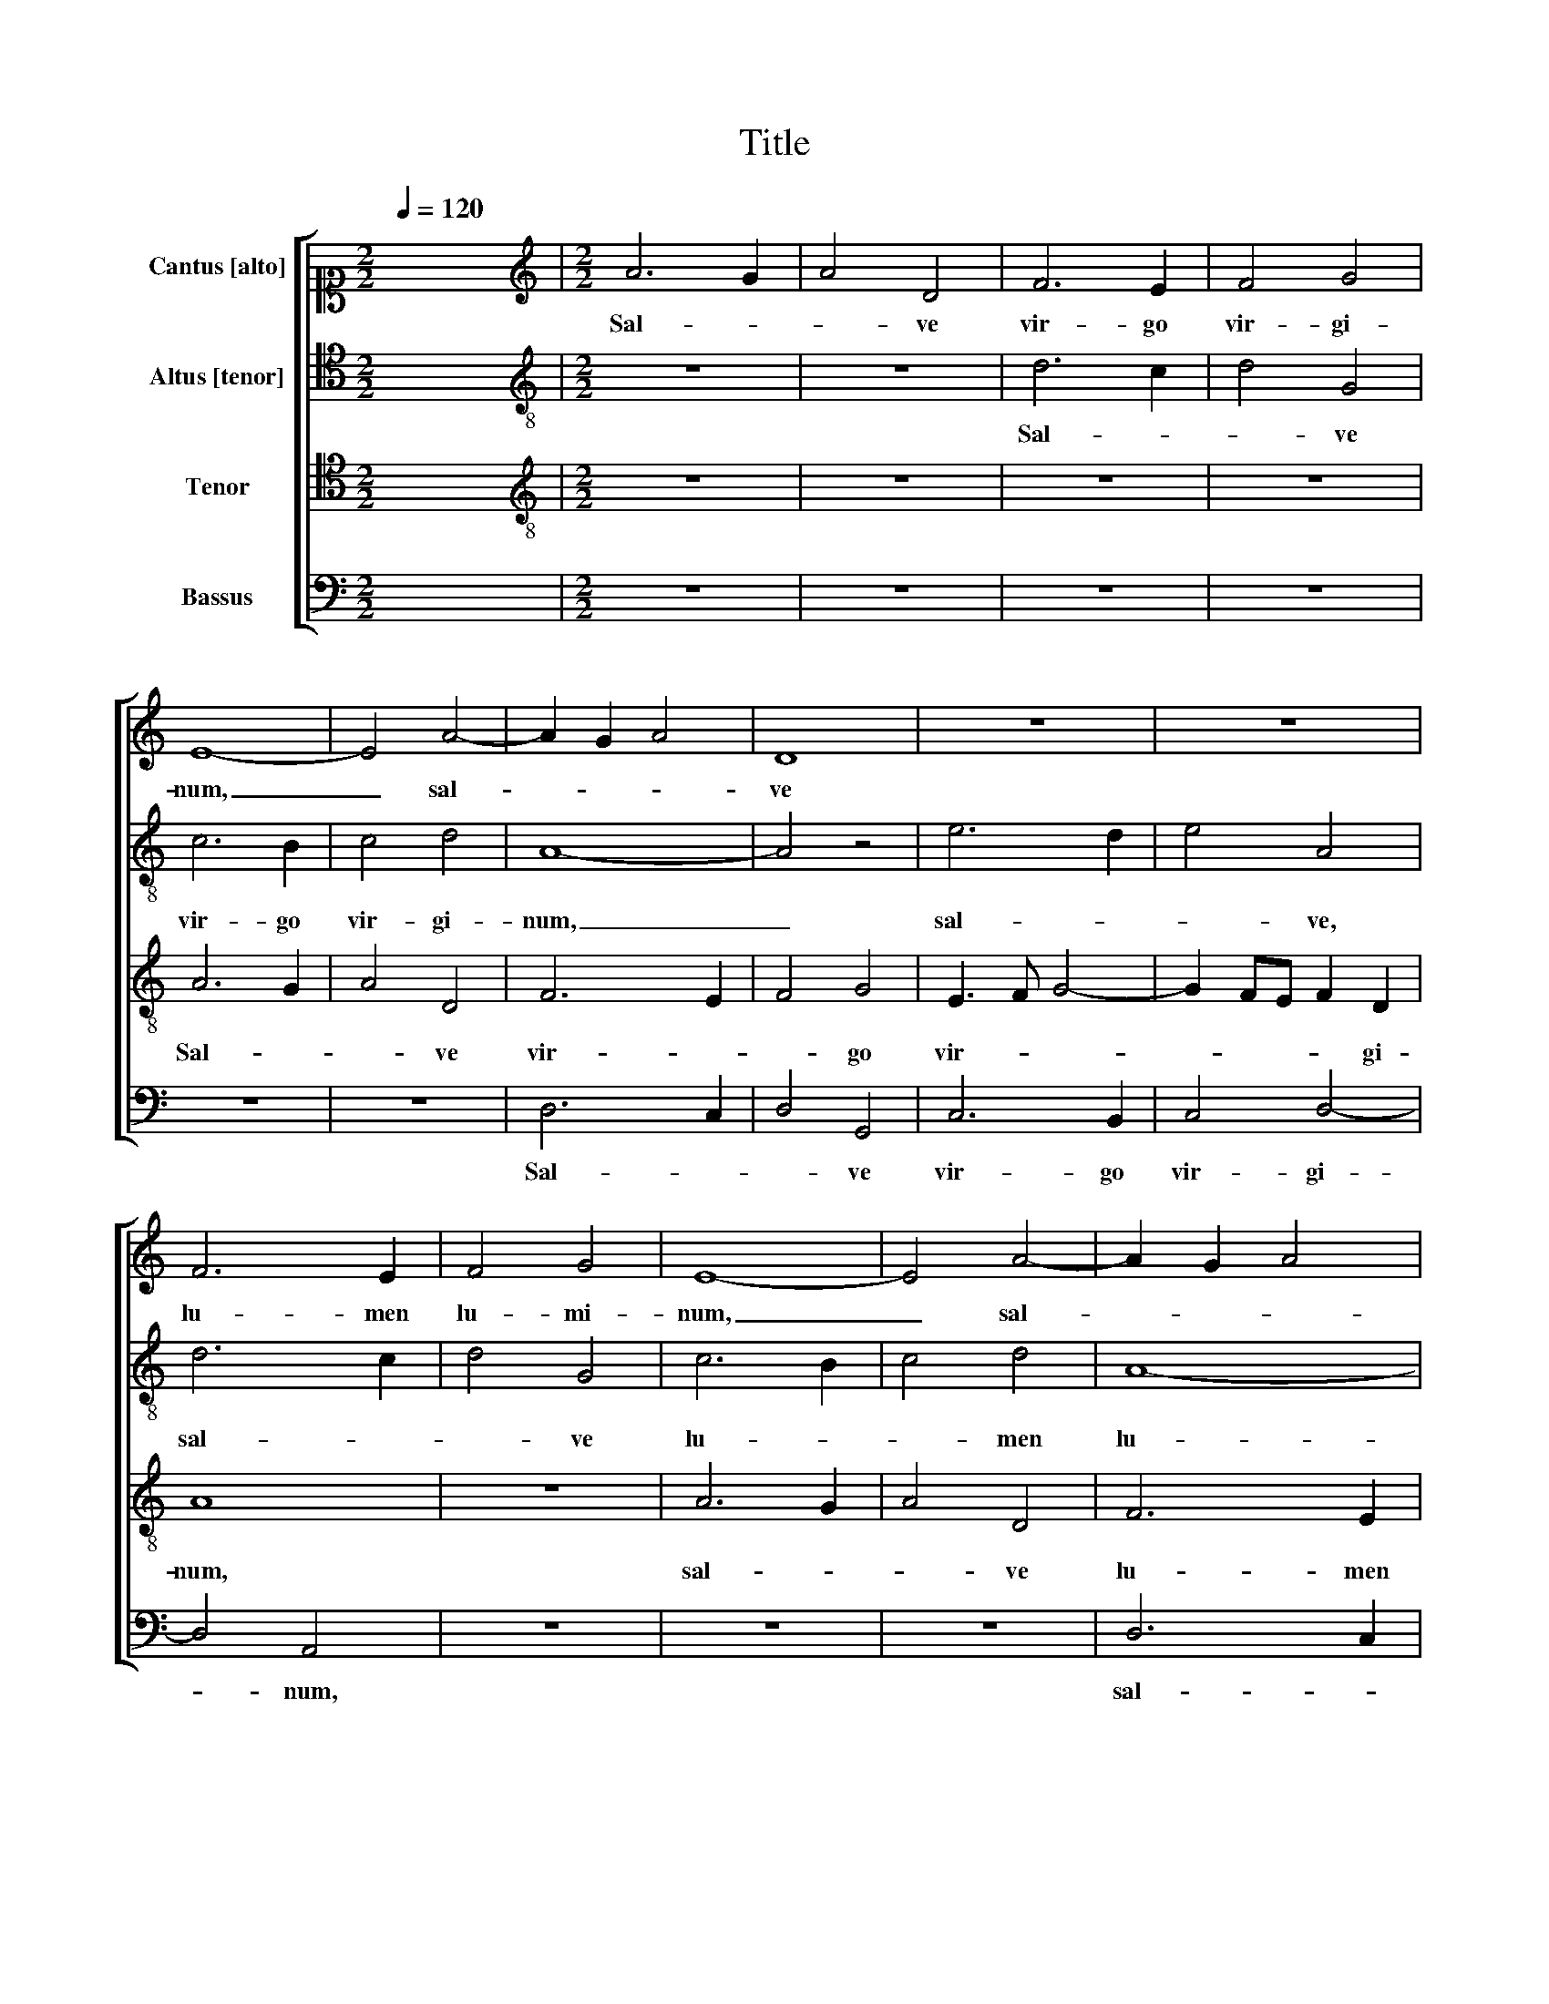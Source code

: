 X:1
T:Title
%%score [ 1 2 3 4 ]
L:1/8
Q:1/4=120
M:2/2
K:C
V:1 alto1 nm="Cantus [alto]"
V:2 tenor nm="Altus [tenor]"
V:3 tenor nm="Tenor"
V:4 bass nm="Bassus"
V:1
 x8 |[M:2/2][K:treble] A6 G2 | A4 D4 | F6 E2 | F4 G4 | E8- | E4 A4- | A2 G2 A4 | D8 | z8 | z8 | %11
w: |Sal- *|* ve|vir- go|vir- gi-|num,|_ sal-||ve|||
 F6 E2 | F4 G4 | E8- | E4 A4- | A2 G2 A4 | D8 | F6 E2 | F4 G4 | E4 G3 F | E2 D4 ^C2 | D8 | z4 D4- | %23
w: lu- men|lu- mi-|num,|_ sal-||ve|lu- men|lu- mi-|num, lu- *|* * mi-|num,|va-|
 D4 D4 | z4 E4- | E4 E4 | E6 F2 | E4 D4 | C8 || z8 | z8 | z8 | A6 G2 | A4 D4- | D4 z4 | z4 A4- | %36
w: * le|va-|* le,|dul- ce|li- li-|um.||||Sal- *|* ve,|_|sal-|
 A2 G2 A4 | D6 F2- | F2 E2 F4 | G4 E4- | E8 || E8 | F4 G4 | E8 | z4 z2 D2 | G6 G2 | G4 E4 | %47
w: |ve ma-|* ter pau-|pe- rum.|_|Ma-|ter Chris-|ti,|tu|pe- pe-|ri- sti|
 F2 G2 A3 G | F2 E4 D2 | E8 | z8 | z8 | z2 D2 G4- | G2 G2 G4 | E2 C2 c4- | c2 c2 c4 | A4 z2 G2 | %57
w: re- gem om- *|* * ni-|um.|||tu pe-|* pe- ri-|sti, tu pe-|* pe- ri-|sti re-|
 FEFG AB c2- | cB A4 ^G2 | A4 z2 A2- | A2 G2 A4 | F2 E2 F2 G2 | E4 z2 A2- | A2 G2 A4 | %64
w: * * * * * * gem|_ _ om- ni-|um: gau-|* de pu-|ra spes fu- tu-|ra, gau-||
 F2 E2 F2 G2 | E4 A4- | A2 G4 FE | F8- | F4 E4- | E4 D4 | G4 E2 F2- | F2 E4 D2 | E8 | z8 | z8 | %75
w: de _ pu- *|ra spes|_ fu- * *|tu-||* ra|de- pre- can-|* * ti-|um;|||
 z8 | z8 | z2 E2 G2 G2 | A2 c3 B A2- | A2 GF E4 | D2 A3 G G2- | G2 FE D4 | C8 | z4 E4 | G8 | %85
w: ||tu _ in|ho- * * ra|_ _ _ mor-|tis no- * *||strae|o-|ra|
 A4 E4- | E4 z4 | z4 E4 | G8 | A4 E4- | E4 B4 | c3 B A4 | G3 F ED E2- | E2 D2 E4- | E4 z4 | z8 | %96
w: Chri- stum,|_|o-|ra|Chri- *|* stum|Do- * *||* mi- num,|_||
 z2 A4 G2 | F2 E2 F2 G2 | E4 D4 | A4 G2 F2 | E4 A4 | G2 F2 E2 G2 | A3 G/F/ E2 F2- | FE D4 ^C2 | %104
w: ne dam-|ne- mur in ae-|ter- num,|in _ ae-|ter- num,|ne da- mne- mur|in _ _ ae- ter-||
 D8 | z2 A4 F2- | F2 D2 G4 | F8 | z2 A4 F2- | F2 D2 G4 |[M:3/4] F4 z2 | E3 F G2 | A4 G2 | F2 E4 | %114
w: num.|Spe- *|* ci- o-|sa|pre- *|* ti- o-|sa|lux _ er-|ran- *|* ti-|
 D2 A3 G |[M:3/2] F2 D2 E4 F4 |[M:2/2] E8 | z2 E4 C2 | F4 E4 | z2 E4 C2 | F4 E4 | E4 C2 F2- | %122
w: um, lux _|er- * ran- ti-|um,|ge- ne-|ro- sa,|gra- ti-|o- sa,|gra- ti- o-|
 FE D4 ^C2 |[M:3/4] D2 z2 D2 | A2 A2 G2 | F2 A4 | G2 F2 F2 | E4 z2 | z6 | z6 | z4 D2 | A2 A2 G2 | %132
w: |sa sis|in hac val-|le te|lau- dan- ti-|um,|||sis|in hac val-|
 F2 A4 | G2 F3 E | D3 ^C/B,/ C2 |[M:2/2] D8- | D8 | z4 D4- | D4 E4 | G4 F2 D2 | F2 G2 A3 G/F/ | %141
w: le te|lau- dan- *|* * * ti-|um,|_|Con-|* so-|la- trix et|gau- * * * *|
 E4 D3 E | FG A4 GF | E8 | z2 A4 G2 | F4 E4 | D3 C/B,/ A,2 F2- | FE D4 C2 | D4 D2 F2- | %149
w: |* * * di- *|um,|con- so-|la- trix|et- _ _ _ gau-|* * * di-|um, et gau-|
 FG A3 B c2- | cB A4 ^G2 | A8- | A4 z4 | z2 A4 F2 | G2 A4 D2 | F2 G2 E4 | D4 z4 | z2 F4 E2- | %158
w: |* * * di-|um,|_|a- pud|Pa- trem et|Fi- * li-|um,|et _|
 ED D4 ^C2 | D4 z4 | D4 A4- | A4 G4 | F4 E4 | z2 c3 B B2- | BA A4 GF | G4 A4- | A8 | z4 D4 | A8 | %169
w: _ _ Fi- li-|um,|o ma-|* ter|De- i,|o _ ma-|* * ter _ _|De- i,|_|o|ma-|
 G4 F4 | E8 | z2 E4 D2 | E8 |[M:1/2] E4 |[M:2/2] C8 | E4 F4- | F2 E2 D4 | C8 | D8 |] %179
w: ter De-|i,|ma- ter|De-|i,|me-|men- to|_ me- i,|A-|men.|
V:2
 x8 |[M:2/2][K:treble-8] z8 | z8 | d6 c2 | d4 G4 | c6 B2 | c4 d4 | A8- | A4 z4 | e6 d2 | e4 A4 | %11
w: |||Sal- *|* ve|vir- go|vir- gi-|num,|_|sal- *|* ve,|
 d6 c2 | d4 G4 | c6 B2 | c4 d4 | A8- | A4 B4 | A4 d4- | d2 c2 d4 | G4 c2 d2 | c2 B2 A4 | A8 | %22
w: sal- *|* ve|lu- *|* men|lu-|* mi-|num, sal-||ve lu- men|lu- * mi-|num,|
 z4 B4- | B4 B4 | z4 c4- | c4 c4 | c6 c2 | c4 A4 | A8 || z8 | z4 A4- | A2 G2 A4 | D4 F4- | %33
w: va-|* le|va-|* le,|dul- ce|li- li-|um.||Sal-||ve am-|
 F2 E2 F4 | D4 E2 e2- | e2 d2 c2 BA | d4 c2 A2- | A2 G2 A2 D2 | A3 G A4 | B4 c4- | c8 || A8 | %42
w: * ter pau-|pe- rum, pau-|* * * pe- *|rum, _ ma-|* * * ter|pau- * *|pe- rum.|_|Ma-|
 d4 B4 | c8 | z8 | z2 G2 c4- | c2 c2 c2 A2- | A2 B2 c2 d2- | dc c4 B2 | c8 | z8 | z4 z2 C2 | %52
w: ter Chris-|ti,||tu pe-|* pe- ri- sti|_ _ re- gem|_ _ om- ni-|um.||tu|
 G6 G2 | G4 E4- | E4 C2 c2- | c2 c2 c2 A2 | c2 d2 e2 e2 | A4 z2 e2- | e2 d2 e4 | c2 A2 c2 d2 | %60
w: pe- pe-|ri- sti,-|_ tu pe-|* pe- ri- sti|re- gem om- ni-|um: gau-|* de pu-|ra spes fu- tu-|
 B4 z4 | z2 A4 G2 | A4 F2 ED | E4 z2 d2- | d2 c2 d4 | c2 A2 c2 d2- | dcBA G4 | A8- | A4 G4 | %69
w: ra|gau- *|de pu- * *|ra, gau-|* de pu-|ra spes fu- tu-|||* ra|
 z2 A4 d2- | d2 B4 c2- | c2 c2 A4- | A2 c4 BA | G4 z4 | z8 | z2 A2 c2 c2 | d2 f3 e e2- | e2 dc B4 | %78
w: de- *||* pre- can-|* * ti- *|um;||tu _ in|ho- ra _ mor-|* * * tis,|
 z2 A2 c2 c2 | d2 A4 G2 | F2 ED F2 G2- | G2 C2 D4 | E8 | A4 A2 c2- | c2 BA B4 | A4 z4 | z8 | %87
w: tu _ in|ho- * ra|mor- * * * *|* tis no-|strae,|o- ra Chri-||stum,||
 A4 A2 c2- | c2 BA B4 | A4 c4- | c4 d4 | c2 A2 c4- | c2 BA G4 | z2 d4 c2 | B4 A4- | A4 z2 d2- | %96
w: o- ra Chri-||stum do-|||* mi- * num,|ne dam-|ne- mur,|_ ne|
 d2 c2 B4 | A2 c2 d2 B2 | A4 z4 | z8 | G4 F2 E2- | E2 D2 z2 d2- | d2 c4 B2 | A2 B2 A2 A2 | F4 A4 | %105
w: _ dam- ne-|mur in ae- ter-|num,||ne da- mne-|* mur ne|_ da- mne-|mur in ae- ter-|num. Spe-|
 F4 D2 d2- | dcBA G4 | A4 D4 | A4 F4 | D2 d4 ^c2 |[M:3/4] d4 AB | cd e3 d | c3 B/A/ B2 | c4 z2 | %114
w: * ci- o-||* sa|pre- *|ti- o- *|sa, lux _|er- * ran- *|* * * ti-|um,|
 A3 B c2 |[M:3/2] d4 c2 c3 B/A/ B2 |[M:2/2] c8- | c4 c4 | A2 B2 c4- | c4 c4 | A2 B2 c4- | c2 A6 | %122
w: lux _ _|_ er- ran- * * ti-|um,|_ ge-|ne- ro- sa|_ gra-|* ti- o-|* sa|
 F2 G2 A4 |[M:3/4] A6 | z4 G2 | d2 d2 c2 | B2 d4 | c2 B2 B2 | A6 | z6 | G2 d2 d2 | c4 B2 | d4 c2- | %133
w: _ _ _||sis|in hac val-|le te|lau- dan- ti-|um||sis in hac|val- le|te- _|
 c2 A4 | B2 A4 |[M:2/2] A8 | z4 A4- | A4 B4 | d4 c2 A2 | B2 c2 d4- | d2 cB A2 d2- | d2 c2 B4 | %142
w: _ lau-|dan- ti-|um.|Con-|* so-|la- trix et|gau- * *|||
 A6 d2- | d2 cB c4- | c4 d4 | D4 E4 | G4 F2 D2 | F2 G2 A2 A2 | B4 d4- | d2 c4 A2 | e2 f2 e4 | c8 | %152
w: |* * * di-|* um,|con- so-|la- trix et|gau- di- um, con-|so- la-|* trix et|gau- * di-|um|
 z8 | z4 d4 | B2 c2 d4 | A2 c3 BAG | F2 F2 D2 E2 | FD d4 B2 | c2 A2 A4- | A4 D4 | A6 B2 | %161
w: |a-|pud Pa- trem|et Fi- * * *|* li- um, et|Fi- * * *|* li- um,|_ o|ma- *|
 c2 d4 c2 | d4 c4 | A4 d4- | d4 c4 | B4 A4- | A4 z2 f2- | fe e3 d d2- | d2 cB c3 d | B3 c d4 | %170
w: * * ter|De- i,|o ma-|* ter|De- i,|_ o|_ _ ma- * ter|_ _ _ De- *|* * in|
 c3 B/A/ A3 G/F/ | E4 A4 | B8 |[M:1/2] c4 |[M:2/2] A8 | B4 c4 | F6 G2 | A8 | A8 |] %179
w: ma- * * ter _ _|De- *||i,|me-|men- to|me- i,|A-|men.|
V:3
 x8 |[M:2/2][K:treble-8] z8 | z8 | z8 | z8 | A6 G2 | A4 D4 | F6 E2 | F4 G4 | E3 F G4- | %10
w: |||||Sal- *|* ve|vir- *|* go|vir- * *|
 G2 FE F2 D2 | A8 | z8 | A6 G2 | A4 D4 | F6 E2 | F4 G4 | F2 D2 A3 G | F3 E D2 G2- | G2 E4 G2- | %20
w: * * * * gi-|num,||sal- *|* ve|lu- men|lu- mi-|num, _ lu- *||* men lu-|
 G2 F2 E4 | ^F8 | z4 G4- | G4 G4 | z4 G4- | G4 G4 | A6 A2 | G4 F4 | E8 || A6 G2 | A4 D2 F2- | %31
w: * * mi-|num,|va-|* le|va-|* le,|du- lce|li- li-|um.|Sal- *|* ve ma-|
 F2 E2 F3 G | A4 z4 | A8 | G8- | G4 A4 | D2 D2 E2 F2- | F2 DE FG A2 | F2 c3 B A2- | A2 G2 A4- | %40
w: * ter pau- pe-|rum,|sal-|||ve ma- * *||ter pau- * *|* pe- rum.|
 A8 || z8 | z8 | E8 | F4 G4 | E8 | z8 | z8 | z2 C2 G4- | G2 G2 G4 | E4 F2 G2 | A3 G F2 E2 | D4 z4 | %53
w: _|||Ma-|ter Chris-|ti,|||tu pe-|* pe- ri-|sti re- gem|om- * * ni-|um,|
 z2 G2 c4- | c2 c2 c4 | A8 | z2 A2 B2 c2 | d6 G2 | A4 B4 | A8 | z4 z2 d2- | d2 c2 d4 | %62
w: tu pe-|* pe- ri-|sti|re- * *|* gem|om- ni-|um:|gau-|* * de|
 c2 A2 c2 d2 | B4 A2 D2 | A4 z4 | z8 | z2 d4 ^c2 | d4 c2 A2 | c2 d2 B4 | A4 z2 D2- | D2 G4 A2- | %71
w: pu- * * ra|spes fu- tu-|ra,||gau- de|pu- ra spes|fu- * tu-|ra de-|* pre- can-|
 A2 G2 F4 | E8 | z2 E2 G2 G2 | A2 c3 B A2- | A2 GF G4 | A8 | E8 | z8 | z8 | z8 | z2 E2 G2 G2 | %82
w: * * ti-|um;|tu _ in|ho- * * *|* * * ra|mor-|tis,||||tu _ in|
 A2 c3 B A2- | A2 GF E4- | E8 | z4 E4 | G8 | A4 E4- | E8 | z4 E4 | G8 | A4 E4 | E2 G4 FE | %93
w: ho- ra _ mor-|* * * tis|_|o-|ra|Chri- stum,|_|o-|ra|Chri- stum|Do- * mi- *|
 F4 E2 A2- | A2 G2 F4 | E4 G4 | A2 A2 E4 | z4 z2 d2- | d2 c2 B4 | A2 c4 d2 | B4 A4 | z4 G4 | %102
w: num, _ ne|_ da- mne-|mur in|ae- ter- num,|ne|da- mne- mur|in ae- ter-|num,- _|ne|
 F2 E4 D2 | F2 G2 E4 | D8 | A4 F4 | D2 d4 ^c2 | d4 A4 | F4 D2 d2- | dcBA G4 |[M:3/4] A6- | A4 z2 | %112
w: da- mne- mur|in ae- ter-|num.|Spe- *|ci- o- *|sa ^re-|* ti- o-||sa|_|
 E3 F G2 | A4 G2 | F4 E2 |[M:3/2] D2 A4 G3 F/E/ F2 |[M:2/2] G4 z2 G2- | G2 E2 A4- | A2 GF G2 G2- | %119
w: lux _ _|_ er-|ran- ti-|um, er- ran- * * ti-|um, ge-|* ne- ro-|* * * sa gra-|
 G2 E2 A4- | A2 GF G2 E2- | E2 C2 F4 | D4 E4 |[M:3/4] D2 F4 | E4 z2 | z6 | z4 D2 | A2 A2 G2 | %128
w: * ti- o-|* * * sa, gra-|* ti- o-|||sa||sis|in hac val-|
 F2 A4 | G2 F2 F2 | E3 D/C/ D2 | E4 E2 | F4 E2- | E2 F4 | G2 E4 |[M:2/2] F2 D3 E F2 | D2 F4 ED | %137
w: le te|lau- dan- ti-|um, _ _ _|te lau-|dan- *||ti- um,|te lau- * *|dan- * * *|
 E2 F2 G4 | F2 ED A4 | z8 | D8 | E4 G4 | F2 D2 F2 G2 | A6 GF | E4 D4 | A8 | z4 D4- | D4 E4 | %148
w: |* ti- * um.||Con-|so- la-|trix et gau- *||* di-|um,|con-|* so-|
 G4 F2 D2 | F3 G A3 B | c2 d2 B4 | A4 z2 A2- | A2 F2 G2 A2- | AGFE D4 | z8 | z4 z2 A2- | %156
w: la- trix et|gau- * * *|* * di-|um a-|* pud Pa- *|* * * * trem,||a-|
 A2 F2 G2 A2- | A2 D2 F2 G2- | GFED E4 | D8- | D8 | z8 | D4 A4- | A4 G4 | F4 E4- | E8 | D4 A4- | %167
w: * pud Pa- trem|_ et Fi- *|* * * * li-|um,|_||o ma-|* ter|De- i,|_|o ma-|
 A4 G4 | F4 E4- | E4 z4 | z4 z2 c2- | cB B3 A A2- | A2 ^G^F G4 |[M:1/2] A4 |[M:2/2] E8 | G4 A4 | %176
w: * ter|De- i,|_|o|_ _ ma- * ter|_ _ _ De-|i,|me-|men- to|
 D4 D4 | E8 | D8 |] %179
w: me- i,|A-|men.|
V:4
 x8 |[M:2/2] z8 | z8 | z8 | z8 | z8 | z8 | D,6 C,2 | D,4 G,,4 | C,6 B,,2 | C,4 D,4- | D,4 A,,4 | %12
w: |||||||Sal- *|* ve|vir- go|vir- gi-|* num,|
 z8 | z8 | z8 | D,6 C,2 | D,4 G,,4 | D,6 C,2 | D,4 G,,4 | C,6 B,,2 | C,2 D,2 A,,4 | D,8 | %22
w: |||sal- *|* ve,|sal- *|* ve,|lu- men|lu- * mi-|num,|
 z4 G,,4- | G,,4 G,,4 | z4 C,4- | C,4 C,4 | A,,6 F,,2 | C,4 D,4 | A,,8 || z8 | z8 | z8 | z4 D,4- | %33
w: va-|* le|va-|* le,|dul- ce|li- li-|um.||||Sal-|
 D,2 C,2 D,4 | G,,4 C,4- | C,2 B,,2 C,2 D,2 | B,,4 A,,2 D,2- | D,2 G,,2 D,4- | D,2 C,2 F,4 | %39
w: |ve ma-|* ter pau- pe-|rum, _ sal-|* ve ma-|* ter pau-|
 E,4 A,,4- | A,,8 || z8 | z8 | A,,8 | D,4 B,,4 | C,8 | z8 | z8 | z4 z2 G,,2 | C,6 C,2 | %50
w: pe- rum.|_|||Ma-|ter Chris-|ti,|||tu|pe- pe-|
 C,2 A,,4 B,,2 | C,2 D,3 C, C,2- | C,2 B,,2 C,2 G,,2 | C,6 C,2 | C,4 A,,2 F,,2 | F,6 F,2 | %56
w: ri- sti _|re- gem _ om-|* ni- um, tu|pe- pe-|ri- sti, tu|pe- pe-|
 F,4 E,4 | D,6 C,2 | F,4 E,4 | A,,2 F,4 E,D, | E,4 D,3 C, | A,,4 z4 | z8 | z8 | z2 A,4 G,2 | %65
w: ri- sti|re- *||gem om- * *|* * ni-|um:|||gau- *|
 A,4 F,2 D,2 | F,2 G,2 E,4 | D,4 F,4- | F,2 D,2 E,4- | A,,4 D,4 | G,,6 F,,2- | F,,2 C,2 D,4 | %72
w: * * de|pu- * ra|spes fu-|* * tu-|ra de-|pre- can-|* * ti-|
 A,,4 z2 A,,2 | C,2 C,2 B,,2 B,,2 | A,,4 z2 D,2 | F,2 F,2 E,2 E,2 | D,3 C, A,,4- | A,,4 z4 | z8 | %79
w: um; tu|in ho- ra mor-|tis, tu|_ in ho- ra|mor- * tis,|_||
 z2 A,,2 C,2 C,2 | D,2 F,3 E, E,2- | E,2 D,C, B,,4 | A,,8- | A,,8 | z8 | A,,4 A,,2 C,2- | %86
w: tu- _ in|ho- * * ra|_ _ _ mor-|tis|_||o- ra Chri-|
 C,2 B,,A,, B,,4 | A,,8 | z8 | A,,4 A,,2 C,2- | C,2 B,,A,, B,,4 | A,,8 | C,8 | D,4 A,,4 | %94
w: |stum,||o- ra Chri-||stum|Do-|mi- num,|
 z4 z2 D,2- | D,2 C,2 B,,4 | A,,4 z4 | z8 | z2 A,4 G,2 | F,4 E,2 D,2 | E,2 E,2 A,,4 | %101
w: ne|_ dam- ne-|mur,||ne da-|mne- mur in|ae- ter- num,|
 z2 D,2 C,2 B,,2 | A,,4 C,2 D,2- | D,2 G,,2 A,,4 | D,4 z2 A,2- | A,2 F,4 D,2 | F,2 G,2 E,4 | %107
w: ne _ da-|mne- mur in|_ ae- ter-|num. Spe-|* * ci-|o- * *|
 D,4 z2 A,2- | A,2 F,4 D,2 | F,2 G,2 E,4 |[M:3/4] D,6 | A,,B,, C,D, E,2 | A,,4 z2 | A,,3 B,, C,2 | %114
w: sa pre-|* * ti-|o- * *|||sa|lux _ _|
 D,4 A,,2 |[M:3/2] D,4 A,,2 C,2 D,4 |[M:2/2] C,8 | C,6 A,,2 | D,4 C,4 | C,6 A,,2 | D,4 C,4 | %121
w: _ er-|ran- * * ti-|um,|ge- ne-|ro- sa|gra- ti-|o- sa,|
 A,,6 F,,2 | _B,,4 A,,4 |[M:3/4] D,6 | A,,4 z2 | z6 | z6 | z4 G,,2 | D,2 D,2 C,2 | B,,2 D,4 | %130
w: gra- ti-|o- *||sa|||sis|in hac val-|le te|
 C,2 B,,2 B,,2 | A,,4 z2 | D,4 A,,2 | C,2 D,4 | G,,2 A,,4 |[M:2/2] D,3 E, F,2 D,2 | F,2 D,4 C,B,, | %137
w: lau- dan- ti-|um,|te lau-|dan- *|ti- um,|te _ _ lau-|dan- * * *|
 A,,4 G,,4 | D,4 A,,4 | z8 | z8 | z8 | z8 | z4 A,,4- | A,,4 B,,4 | D,4 C,2 A,,2 | B,,2 C,2 D,4- | %147
w: |ti- um.|||||Con-|* so-|la- trix et|lau- * *|
 D,2 C,B,, A,,4 | G,,4 z2 D,2- | D,2 F,3 G, A,2- | A,2 D,2 E,4 | A,,8 | D,4 B,,2 C,2 | D,4 z4 | %154
w: * * * di-|um, et|_ gau- * *|* * di-|um|a- pud Pa-|trem,|
 z8 | z8 | D,4 B,,2 C,2 | D,6 G,,2 | C,2 D,2 A,,4 | z2 D,2 A,4- | A,2 G,2 F,4- | F,4 E,4 | %162
w: ||a- pud Pa-|trem et|Fi- li- um,|o ma-||* ter|
 D,3 C, A,,4- | A,,4 z4 | z4 z4 | z4 A,,4 | D,8 | C,4 B,,4 | A,,8 | z4 D,4 | A,8 | G,4 F,4 | E,8 | %173
w: De- * i,|_||o|ma-|ter De-|i,|o|ma-|* ter|De-|
[M:1/2] A,,4 |[M:2/2] A,,8 | G,,4 F,,4 | _B,,4 B,,4 | A,,8 | D,8 |] %179
w: i,|me-|men- to|me- i,|A-|men.|

